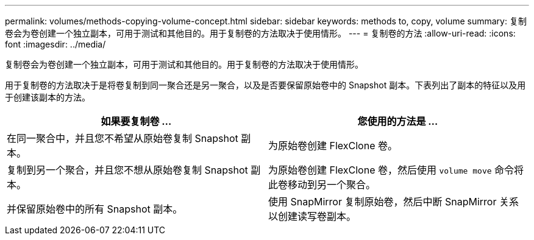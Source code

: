 ---
permalink: volumes/methods-copying-volume-concept.html 
sidebar: sidebar 
keywords: methods to, copy, volume 
summary: 复制卷会为卷创建一个独立副本，可用于测试和其他目的。用于复制卷的方法取决于使用情形。 
---
= 复制卷的方法
:allow-uri-read: 
:icons: font
:imagesdir: ../media/


[role="lead"]
复制卷会为卷创建一个独立副本，可用于测试和其他目的。用于复制卷的方法取决于使用情形。

用于复制卷的方法取决于是将卷复制到同一聚合还是另一聚合，以及是否要保留原始卷中的 Snapshot 副本。下表列出了副本的特征以及用于创建该副本的方法。

[cols="2*"]
|===
| 如果要复制卷 ... | 您使用的方法是 ... 


 a| 
在同一聚合中，并且您不希望从原始卷复制 Snapshot 副本。
 a| 
为原始卷创建 FlexClone 卷。



 a| 
复制到另一个聚合，并且您不想从原始卷复制 Snapshot 副本。
 a| 
为原始卷创建 FlexClone 卷，然后使用 `volume move` 命令将此卷移动到另一个聚合。



 a| 
并保留原始卷中的所有 Snapshot 副本。
 a| 
使用 SnapMirror 复制原始卷，然后中断 SnapMirror 关系以创建读写卷副本。

|===